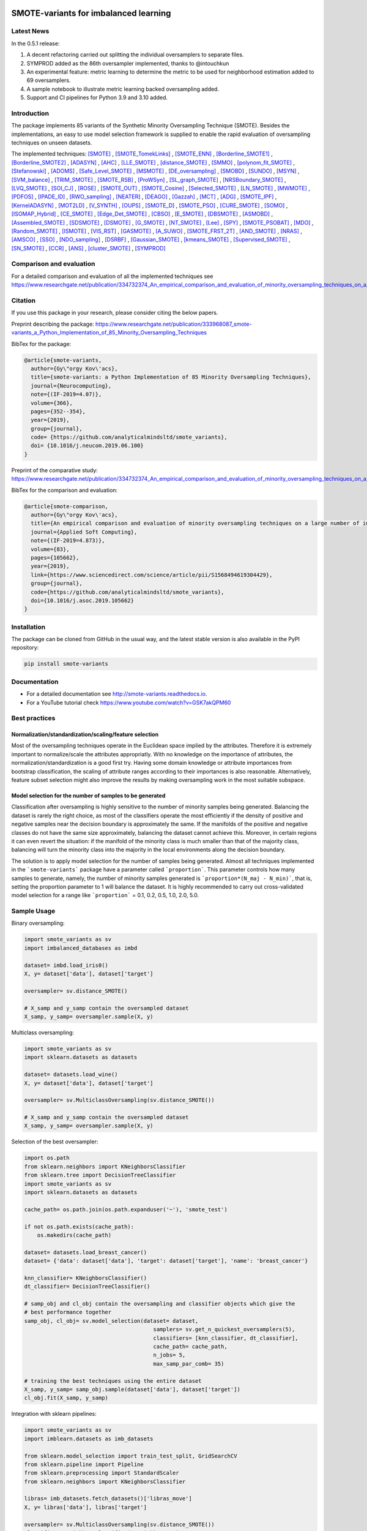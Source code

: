 .. -*- mode: rst -*-

|TravisCI|_ |CircleCI|_ |GitHub|_ |Codecov|_ |ReadTheDocs|_ |PythonVersion|_ |PyPi|_ |License|_ |Gitter|_

.. |TravisCI| image:: https://travis-ci.org/gykovacs/smote_variants.svg?branch=master
.. _TravisCI: https://travis-ci.org/gykovacs/smote_variants

.. |CircleCI| image:: https://circleci.com/gh/analyticalmindsltd/smote_variants.svg?style=svg
.. _CircleCI: https://circleci.com/gh/analyticalmindsltd/smote_variants

.. |GitHub| image:: https://github.com/analyticalmindsltd/smote_variants/workflows/Python%20package/badge.svg?branch=master
.. _GitHub: https://github.com/analyticalmindsltd/smote_variants/workflows/Python%20package/badge.svg?branch=master

.. |Codecov| image:: https://codecov.io/gh/analyticalmindsltd/smote_variants/branch/master/graph/badge.svg?token=GQNNasvi4z
.. _Codecov: https://codecov.io/gh/analyticalmindsltd/smote_variants

.. |ReadTheDocs| image:: https://readthedocs.org/projects/smote-variants/badge/?version=latest
.. _ReadTheDocs: https://smote-variants.readthedocs.io/en/latest/?badge=latest

.. |PythonVersion| image:: https://img.shields.io/badge/python-3.7%20%7C%203.8%20%7C%203.9%20%7C%203.10-brightgreen
.. _PythonVersion: https://img.shields.io/badge/python-3.7%20%7C%203.8%20%7C%203.9%20%7C%203.10-brightgreen

.. |PyPi| image:: https://badge.fury.io/py/smote-variants.svg
.. _PyPi: https://badge.fury.io/py/smote-variants

.. |License| image:: https://img.shields.io/badge/license-MIT-brightgreen
.. _License: https://img.shields.io/badge/license-MIT-brightgreen

.. |Gitter| image:: https://badges.gitter.im/smote_variants.svg
.. _Gitter: https://gitter.im/smote_variants?utm_source=badge&utm_medium=badge&utm_campaign=pr-badge&utm_content=badge


SMOTE-variants for imbalanced learning
======================================

Latest News
-----------

In the 0.5.1 release:

1) A decent refactoring carried out splitting the individual oversamplers to separate files.
2) SYMPROD added as the 86th oversampler implemented, thanks to @intouchkun
3) An experimental feature: metric learning to determine the metric to be used for neighborhood estimation added to 69 oversamplers.
4) A sample notebook to illustrate metric learning backed oversampling added.
5) Support and CI pipelines for Python 3.9 and 3.10 added.


Introduction
------------

The package implements 85 variants of the Synthetic Minority Oversampling Technique (SMOTE).
Besides the implementations, an easy to use model selection framework is supplied to enable
the rapid evaluation of oversampling techniques on unseen datasets.

The implemented techniques: [SMOTE]_ , [SMOTE_TomekLinks]_ , [SMOTE_ENN]_ , [Borderline_SMOTE1]_ , [Borderline_SMOTE2]_ , [ADASYN]_ , [AHC]_ , [LLE_SMOTE]_ , [distance_SMOTE]_ , [SMMO]_ , [polynom_fit_SMOTE]_ , [Stefanowski]_ , [ADOMS]_ , [Safe_Level_SMOTE]_ , [MSMOTE]_ , [DE_oversampling]_ , [SMOBD]_ , [SUNDO]_ , [MSYN]_ , [SVM_balance]_ , [TRIM_SMOTE]_ , [SMOTE_RSB]_ , [ProWSyn]_ , [SL_graph_SMOTE]_ , [NRSBoundary_SMOTE]_ , [LVQ_SMOTE]_ , [SOI_CJ]_ , [ROSE]_ , [SMOTE_OUT]_ , [SMOTE_Cosine]_ , [Selected_SMOTE]_ , [LN_SMOTE]_ , [MWMOTE]_ , [PDFOS]_ , [IPADE_ID]_ , [RWO_sampling]_ , [NEATER]_ , [DEAGO]_ , [Gazzah]_ , [MCT]_ , [ADG]_ , [SMOTE_IPF]_ , [KernelADASYN]_ , [MOT2LD]_ , [V_SYNTH]_ , [OUPS]_ , [SMOTE_D]_ , [SMOTE_PSO]_ , [CURE_SMOTE]_ , [SOMO]_ , [ISOMAP_Hybrid]_ , [CE_SMOTE]_ , [Edge_Det_SMOTE]_ , [CBSO]_ , [E_SMOTE]_ , [DBSMOTE]_ , [ASMOBD]_ , [Assembled_SMOTE]_ , [SDSMOTE]_ , [DSMOTE]_ , [G_SMOTE]_ , [NT_SMOTE]_ , [Lee]_ , [SPY]_ , [SMOTE_PSOBAT]_ , [MDO]_ , [Random_SMOTE]_ , [ISMOTE]_ , [VIS_RST]_ , [GASMOTE]_ , [A_SUWO]_ , [SMOTE_FRST_2T]_ , [AND_SMOTE]_ , [NRAS]_ , [AMSCO]_ , [SSO]_ , [NDO_sampling]_ , [DSRBF]_ , [Gaussian_SMOTE]_ , [kmeans_SMOTE]_ , [Supervised_SMOTE]_ , [SN_SMOTE]_ , [CCR]_ , [ANS]_ , [cluster_SMOTE]_ , [SYMPROD]_

Comparison and evaluation
-------------------------

For a detailed comparison and evaluation of all the implemented techniques see https://www.researchgate.net/publication/334732374_An_empirical_comparison_and_evaluation_of_minority_oversampling_techniques_on_a_large_number_of_imbalanced_datasets

Citation
--------

If you use this package in your research, please consider citing the below papers.

Preprint describing the package: https://www.researchgate.net/publication/333968087_smote-variants_a_Python_Implementation_of_85_Minority_Oversampling_Techniques

BibTex for the package:

.. code-block:: BibTex
  
  @article{smote-variants,
    author={Gy\"orgy Kov\'acs},
    title={smote-variants: a Python Implementation of 85 Minority Oversampling Techniques},
    journal={Neurocomputing},
    note={(IF-2019=4.07)},
    volume={366},
    pages={352--354},
    year={2019},
    group={journal},
    code= {https://github.com/analyticalmindsltd/smote_variants},
    doi= {10.1016/j.neucom.2019.06.100}
  }

Preprint of the comparative study: https://www.researchgate.net/publication/334732374_An_empirical_comparison_and_evaluation_of_minority_oversampling_techniques_on_a_large_number_of_imbalanced_datasets

BibTex for the comparison and evaluation:

.. code-block:: BibTex
  
  @article{smote-comparison,
    author={Gy\"orgy Kov\'acs},
    title={An empirical comparison and evaluation of minority oversampling techniques on a large number of imbalanced datasets},
    journal={Applied Soft Computing},
    note={(IF-2019=4.873)},
    volume={83},
    pages={105662},
    year={2019},
    link={https://www.sciencedirect.com/science/article/pii/S1568494619304429},
    group={journal},
    code={https://github.com/analyticalmindsltd/smote_variants},
    doi={10.1016/j.asoc.2019.105662}
  }

Installation
------------

The package can be cloned from GitHub in the usual way, and the latest stable version is also available in the PyPI repository:

.. code-block:: bash

  pip install smote-variants

Documentation
-------------

* For a detailed documentation see http://smote-variants.readthedocs.io.
* For a YouTube tutorial check https://www.youtube.com/watch?v=GSK7akQPM60

Best practices
--------------

Normalization/standardization/scaling/feature selection
*******************************************************

Most of the oversampling techniques operate in the Euclidean space implied by the attributes. Therefore it is extremely important to normalize/scale the attributes appropriatly. With no knowledge on the importance of attributes, the normalization/standardization is a good first try. Having some domain knowledge or attribute importances from bootstrap classification, the scaling of attribute ranges according to their importances is also reasonable. Alternatively, feature subset selection might also improve the results by making oversampling work in the most suitable subspace.

Model selection for the number of samples to be generated
*********************************************************

Classification after oversampling is highly sensitive to the number of minority samples being generated. Balancing the dataset is rarely the right choice, as most of the classifiers operate the most efficiently if the density of positive and negative samples near the decision boundary is approximately the same. If the manifolds of the positive and negative classes do not have the same size approximately, balancing the dataset cannot achieve this. Moreover, in certain regions it can even revert the situation: if the manifold of the minority class is much smaller than that of the majority class, balancing will turn the minority class into the majority in the local environments along the decision boundary.

The solution is to apply model selection for the number of samples being generated. Almost all techniques implemented in the ```smote-variants``` package have a parameter called ```proportion```. This parameter controls how many samples to generate, namely, the number of minority samples generated is ```proportion*(N_maj - N_min)```, that is, setting the proportion parameter to 1 will balance the dataset. It is highly recommended to carry out cross-validated model selection for a range like ```proportion``` = 0.1, 0.2, 0.5, 1.0, 2.0, 5.0.

Sample Usage
------------

Binary oversampling:

.. code-block:: Python

  import smote_variants as sv
  import imbalanced_databases as imbd
  
  dataset= imbd.load_iris0()
  X, y= dataset['data'], dataset['target']
  
  oversampler= sv.distance_SMOTE()
  
  # X_samp and y_samp contain the oversampled dataset
  X_samp, y_samp= oversampler.sample(X, y)

Multiclass oversampling:

.. code-block:: Python

  import smote_variants as sv
  import sklearn.datasets as datasets

  dataset= datasets.load_wine()
  X, y= dataset['data'], dataset['target']

  oversampler= sv.MulticlassOversampling(sv.distance_SMOTE())
  
  # X_samp and y_samp contain the oversampled dataset
  X_samp, y_samp= oversampler.sample(X, y)

Selection of the best oversampler:

.. code-block:: Python

  import os.path
  from sklearn.neighbors import KNeighborsClassifier
  from sklearn.tree import DecisionTreeClassifier
  import smote_variants as sv
  import sklearn.datasets as datasets

  cache_path= os.path.join(os.path.expanduser('~'), 'smote_test')

  if not os.path.exists(cache_path):
      os.makedirs(cache_path)

  dataset= datasets.load_breast_cancer()
  dataset= {'data': dataset['data'], 'target': dataset['target'], 'name': 'breast_cancer'}

  knn_classifier= KNeighborsClassifier()
  dt_classifier= DecisionTreeClassifier()

  # samp_obj and cl_obj contain the oversampling and classifier objects which give the
  # best performance together
  samp_obj, cl_obj= sv.model_selection(dataset= dataset,
                                          samplers= sv.get_n_quickest_oversamplers(5),
                                          classifiers= [knn_classifier, dt_classifier],
                                          cache_path= cache_path,
                                          n_jobs= 5,
                                          max_samp_par_comb= 35)
   
  # training the best techniques using the entire dataset
  X_samp, y_samp= samp_obj.sample(dataset['data'], dataset['target'])
  cl_obj.fit(X_samp, y_samp)

Integration with sklearn pipelines:

.. code-block:: Python

  import smote_variants as sv
  import imblearn.datasets as imb_datasets

  from sklearn.model_selection import train_test_split, GridSearchCV
  from sklearn.pipeline import Pipeline
  from sklearn.preprocessing import StandardScaler
  from sklearn.neighbors import KNeighborsClassifier

  libras= imb_datasets.fetch_datasets()['libras_move']
  X, y= libras['data'], libras['target']

  oversampler= sv.MulticlassOversampling(sv.distance_SMOTE())
  classifier= KNeighborsClassifier(n_neighbors= 5)

  # Constructing a pipeline which contains oversampling and classification as the last step.
  model= Pipeline([('scale', StandardScaler()), ('clf', sv.OversamplingClassifier(oversampler, classifier))])

  model.fit(X, y)

Integration with sklearn grid search:

.. code-block:: Python

  import smote_variants as sv
  import imblearn.datasets as imb_datasets

  from sklearn.model_selection import train_test_split, GridSearchCV
  from sklearn.pipeline import Pipeline
  from sklearn.preprocessing import StandardScaler
  from sklearn.neighbors import KNeighborsClassifier

  libras= imb_datasets.fetch_datasets()['libras_move']
  X, y= libras['data'], libras['target']

  oversampler= sv.MulticlassOversampling(sv.distance_SMOTE())
  classifier= KNeighborsClassifier(n_neighbors= 5)

  # Constructing a pipeline with oversampling and classification as the last step
  model= Pipeline([('scale', StandardScaler()), ('clf', sv.OversamplingClassifier(oversampler, classifier))])

  param_grid= {'clf__oversampler':[sv.distance_SMOTE(proportion=0.5),
                                 sv.distance_SMOTE(proportion=1.0),
                                 sv.distance_SMOTE(proportion=1.5)]}
  
  # Specifying the gridsearch for model selection
  grid= GridSearchCV(model, param_grid= param_grid, cv= 3, n_jobs= 1, verbose= 2, scoring= 'accuracy')
  
  # Fitting the pipeline
  grid.fit(X, y)
  
The competition
---------------

We have kicked off a competition to find the best general purpose oversampling technique. The competition is ongoing, the preliminary results are available at the page https://smote-variants.readthedocs.io/en/latest/competition.html

All the numerical results are reproducible by the 005_evaluation example script, downloading the database foldings from the link below and following the instructions in the script. Anyone is open to join the competition by implementing an oversampling technique as part of the smote_variants package. The below database foldings can be used to evaluate the technique, and compare the results to the already implemented ones. Once the code is added to a feature branch, the evaluation will be repeated by the organizers and the results added to the rankings page.

* Database foldings: `https://drive.google.com/open?id=1PKw1vETVUzaToomio1-RGzJ9_-buYjOW <https://drive.google.com/open?id=1PKw1vETVUzaToomio1-RGzJ9_-buYjOW>`__

Contribution
------------

Feel free to implement any further oversampling techniques and let's discuss the codes as soon as the pull request is ready!

Other downloads
---------------

If someone is interested in the results of the evaluation of 85 oversamplers on 104 imbalanced datasets, the raw and aggregated results as structured pickle files are avaialble at the below links:

* Raw results: `https://drive.google.com/open?id=12CfB3184nchLIwStaHhrjcQK7Ari18Mo <https://drive.google.com/open?id=12CfB3184nchLIwStaHhrjcQK7Ari18Mo>`__
* Aggregated results: `https://drive.google.com/open?id=19JGikRYXQ6-eOxaFVrqkF64zOCiSdT-j <https://drive.google.com/open?id=19JGikRYXQ6-eOxaFVrqkF64zOCiSdT-j>`__

References
----------

.. [SMOTE] Chawla, N. V. and Bowyer, K. W. and Hall, L. O. and Kegelmeyer, W. P., "{SMOTE}: synthetic minority over-sampling technique" , Journal of Artificial Intelligence Research, 2002, pp. 321--357

.. [SMOTE_TomekLinks] Batista, Gustavo E. A. P. A. and Prati, Ronaldo C. and Monard, Maria Carolina, "A Study of the Behavior of Several Methods for Balancing Machine Learning Training Data" , SIGKDD Explor. Newsl., 2004, pp. 20--29

.. [SMOTE_ENN] Batista, Gustavo E. A. P. A. and Prati, Ronaldo C. and Monard, Maria Carolina, "A Study of the Behavior of Several Methods for Balancing Machine Learning Training Data" , SIGKDD Explor. Newsl., 2004, pp. 20--29

.. [Borderline_SMOTE1] Ha, "Borderline-SMOTE: A New Over-Sampling Method in Imbalanced Data Sets Learning" , Advances in Intelligent Computing, 2005, pp. 878--887

.. [Borderline_SMOTE2] Ha, "Borderline-SMOTE: A New Over-Sampling Method in Imbalanced Data Sets Learning" , Advances in Intelligent Computing, 2005, pp. 878--887

.. [ADASYN] He, H. and Bai, Y. and Garcia, E. A. and Li, S., "{ADASYN}: adaptive synthetic sampling approach for imbalanced learning" , Proceedings of IJCNN, 2008, pp. 1322--1328

.. [AHC] Gilles Cohen and Mélanie Hilario and Hugo Sax and Stéphane Hugonnet and Antoine Geissbuhler, "Learning from imbalanced data in surveillance of nosocomial infection" , Artificial Intelligence in Medicine, 2006, pp. 7 - 18

.. [LLE_SMOTE] Wang, J. and Xu, M. and Wang, H. and Zhang, J., "Classification of Imbalanced Data by Using the SMOTE Algorithm and Locally Linear Embedding" , 2006 8th international Conference on Signal Processing, 2006, pp. 

.. [distance_SMOTE] de la Calleja, J. and Fuentes, O., "A distance-based over-sampling method for learning from imbalanced data sets" , Proceedings of the Twentieth International Florida Artificial Intelligence, 2007, pp. 634--635

.. [SMMO] de la Calleja, Jorge and Fuentes, Olac and González, Jesús, "Selecting Minority Examples from Misclassified Data for Over-Sampling." , Proceedings of the Twenty-First International Florida Artificial Intelligence Research Society Conference, 2008, pp. 276-281

.. [polynom_fit_SMOTE] Gazzah, S. and Amara, N. E. B., "New Oversampling Approaches Based on Polynomial Fitting for Imbalanced Data Sets" , 2008 The Eighth IAPR International Workshop on Document Analysis Systems, 2008, pp. 677-684

.. [Stefanowski] Stefanowski, Jerzy and Wilk, Szymon, "Selective Pre-processing of Imbalanced Data for Improving Classification Performance" , Proceedings of the 10th International Conference on Data Warehousing and Knowledge Discovery, 2008, pp. 283--292

.. [ADOMS] Tang, S. and Chen, S., "The generation mechanism of synthetic minority class examples" , 2008 International Conference on Information Technology and Applications in Biomedicine, 2008, pp. 444-447

.. [Safe_Level_SMOTE] Bunkhumpornpat, Chumphol and Sinapiromsaran, Krung and Lursinsap, Chidchanok, "Safe-Level-SMOTE: Safe-Level-Synthetic Minority Over-Sampling TEchnique for Handling the Class Imbalanced Problem" , Proceedings of the 13th Pacific-Asia Conference on Advances in Knowledge Discovery and Data Mining, 2009, pp. 475--482

.. [MSMOTE] Hu, Shengguo and Liang, Yanfeng and Ma, Lintao and He, Ying, "MSMOTE: Improving Classification Performance When Training Data is Imbalanced" , Proceedings of the 2009 Second International Workshop on Computer Science and Engineering - Volume 02, 2009, pp. 13--17

.. [DE_oversampling] Chen, L. and Cai, Z. and Chen, L. and Gu, Q., "A Novel Differential Evolution-Clustering Hybrid Resampling Algorithm on Imbalanced Datasets" , 2010 Third International Conference on Knowledge Discovery and Data Mining, 2010, pp. 81-85

.. [SMOBD] Cao, Q. and Wang, S., "Applying Over-sampling Technique Based on Data Density and Cost-sensitive SVM to Imbalanced Learning" , 2011 International Conference on Information Management, Innovation Management and Industrial Engineering, 2011, pp. 543-548

.. [SUNDO] Cateni, S. and Colla, V. and Vannucci, M., "Novel resampling method for the classification of imbalanced datasets for industrial and other real-world problems" , 2011 11th International Conference on Intelligent Systems Design and Applications, 2011, pp. 402-407

.. [MSYN] Fa, "Margin-Based Over-Sampling Method for Learning from Imbalanced Datasets" , Advances in Knowledge Discovery and Data Mining, 2011, pp. 309--320

.. [SVM_balance] Farquad, M.A.H. and Bose, Indranil, "Preprocessing Unbalanced Data Using Support Vector Machine" , Decis. Support Syst., 2012, pp. 226--233

.. [TRIM_SMOTE] Puntumapo, "A Pruning-Based Approach for Searching Precise and Generalized Region for Synthetic Minority Over-Sampling" , Advances in Knowledge Discovery and Data Mining, 2012, pp. 371--382

.. [SMOTE_RSB] Ramento, "SMOTE-RSB*: a hybrid preprocessing approach based on oversampling and undersampling for high imbalanced data-sets using SMOTE and rough sets theory" , Knowledge and Information Systems, 2012, pp. 245--265

.. [ProWSyn] Baru, "ProWSyn: Proximity Weighted Synthetic Oversampling Technique for Imbalanced Data Set Learning" , Advances in Knowledge Discovery and Data Mining, 2013, pp. 317--328

.. [SL_graph_SMOTE] Bunkhumpornpat, Chumpol and Subpaiboonkit, Sitthichoke, "Safe level graph for synthetic minority over-sampling techniques" , 13th International Symposium on Communications and Information Technologies, 2013, pp. 570-575

.. [NRSBoundary_SMOTE] Feng, Hu and Hang, Li, "A Novel Boundary Oversampling Algorithm Based on Neighborhood Rough Set Model: NRSBoundary-SMOTE" , Mathematical Problems in Engineering, 2013, pp. 10

.. [LVQ_SMOTE] Munehiro Nakamura and Yusuke Kajiwara and Atsushi Otsuka and Haruhiko Kimura, "LVQ-SMOTE – Learning Vector Quantization based Synthetic Minority Over–sampling Technique for biomedical data" , BioData Mining, 2013

.. [SOI_CJ] Sánchez, Atlántida I. and Morales, Eduardo and Gonzalez, Jesus, "Synthetic Oversampling of Instances Using Clustering" , International Journal of Artificial Intelligence Tools, 2013, pp. 

.. [ROSE] Menard, "Training and assessing classification rules with imbalanced data" , Data Mining and Knowledge Discovery, 2014, pp. 92--122

.. [SMOTE_OUT] Fajri Koto, "SMOTE-Out, SMOTE-Cosine, and Selected-SMOTE: An enhancement strategy to handle imbalance in data level" , 2014 International Conference on Advanced Computer Science and Information System, 2014, pp. 280-284

.. [SMOTE_Cosine] Fajri Koto, "SMOTE-Out, SMOTE-Cosine, and Selected-SMOTE: An enhancement strategy to handle imbalance in data level" , 2014 International Conference on Advanced Computer Science and Information System, 2014, pp. 280-284

.. [Selected_SMOTE] Fajri Koto, "SMOTE-Out, SMOTE-Cosine, and Selected-SMOTE: An enhancement strategy to handle imbalance in data level" , 2014 International Conference on Advanced Computer Science and Information System, 2014, pp. 280-284

.. [LN_SMOTE] Maciejewski, T. and Stefanowski, J., "Local neighbourhood extension of SMOTE for mining imbalanced data" , 2011 IEEE Symposium on Computational Intelligence and Data Mining (CIDM), 2011, pp. 104-111

.. [MWMOTE] Barua, S. and Islam, M. M. and Yao, X. and Murase, K., "MWMOTE--Majority Weighted Minority Oversampling Technique for Imbalanced Data Set Learning" , IEEE Transactions on Knowledge and Data Engineering, 2014, pp. 405-425

.. [PDFOS] Ming Gao and Xia Hong and Sheng Chen and Chris J. Harris and Emad Khalaf, "PDFOS: PDF estimation based over-sampling for imbalanced two-class problems" , Neurocomputing, 2014, pp. 248 - 259

.. [IPADE_ID] Victoria López and Isaac Triguero and Cristóbal J. Carmona and Salvador García and Francisco Herrera, "Addressing imbalanced classification with instance generation techniques: IPADE-ID" , Neurocomputing, 2014, pp. 15 - 28

.. [RWO_sampling] Zhang, Huaxzhang and Li, Mingfang, "RWO-Sampling: A Random Walk Over-Sampling Approach to Imbalanced Data Classification" , Information Fusion, 2014, pp. 

.. [NEATER] Almogahed, B. A. and Kakadiaris, I. A., "NEATER: Filtering of Over-sampled Data Using Non-cooperative Game Theory" , 2014 22nd International Conference on Pattern Recognition, 2014, pp. 1371-1376

.. [DEAGO] Bellinger, C. and Japkowicz, N. and Drummond, C., "Synthetic Oversampling for Advanced Radioactive Threat Detection" , 2015 IEEE 14th International Conference on Machine Learning and Applications (ICMLA), 2015, pp. 948-953

.. [Gazzah] Gazzah, S. and Hechkel, A. and Essoukri Ben Amara, N. , "A hybrid sampling method for imbalanced data" , 2015 IEEE 12th International Multi-Conference on Systems, Signals Devices (SSD15), 2015, pp. 1-6

.. [MCT] Jiang, Liangxiao and Qiu, Chen and Li, Chaoqun, "A Novel Minority Cloning Technique for Cost-Sensitive Learning" , International Journal of Pattern Recognition and Artificial Intelligence, 2015, pp. 1551004

.. [ADG] Pourhabib, A. and Mallick, Bani K. and Ding, Yu, "A Novel Minority Cloning Technique for Cost-Sensitive Learning" , Journal of Machine Learning Research, 2015, pp. 2695--2724

.. [SMOTE_IPF] José A. Sáez and Julián Luengo and Jerzy Stefanowski and Francisco Herrera, "SMOTE–IPF: Addressing the noisy and borderline examples problem in imbalanced classification by a re-sampling method with filtering" , Information Sciences, 2015, pp. 184 - 203

.. [KernelADASYN] Tang, B. and He, H., "KernelADASYN: Kernel based adaptive synthetic data generation for imbalanced learning" , 2015 IEEE Congress on Evolutionary Computation (CEC), 2015, pp. 664-671

.. [MOT2LD] Xi, "A Synthetic Minority Oversampling Method Based on Local Densities in Low-Dimensional Space for Imbalanced Learning" , Database Systems for Advanced Applications, 2015, pp. 3--18

.. [V_SYNTH] Young,Ii, William A. and Nykl, Scott L. and Weckman, Gary R. and Chelberg, David M., "Using Voronoi Diagrams to Improve Classification Performances when Modeling Imbalanced Datasets" , Neural Comput. Appl., 2015, pp. 1041--1054

.. [OUPS] William A. Rivera and Petros Xanthopoulos, "A priori synthetic over-sampling methods for increasing classification sensitivity in imbalanced data sets" , Expert Systems with Applications, 2016, pp. 124 - 135

.. [SMOTE_D] Torre, "SMOTE-D a Deterministic Version of SMOTE" , Pattern Recognition, 2016, pp. 177--188

.. [SMOTE_PSO] Jair Cervantes and Farid Garcia-Lamont and Lisbeth Rodriguez and Asdrúbal López and José Ruiz Castilla and Adrian Trueba, "PSO-based method for SVM classification on skewed data sets" , Neurocomputing, 2017, pp. 187 - 197

.. [CURE_SMOTE] M, "CURE-SMOTE algorithm and hybrid algorithm for feature selection and parameter optimization based on random forests" , BMC Bioinformatics, 2017, pp. 169

.. [SOMO] Georgios Douzas and Fernando Bacao, "Self-Organizing Map Oversampling (SOMO) for imbalanced data set learning" , Expert Systems with Applications, 2017, pp. 40 - 52

.. [ISOMAP_Hybrid] Gu, Qiong and Cai, Zhihua and Zhu, Li, "Classification of Imbalanced Data Sets by Using the Hybrid Re-sampling Algorithm Based on Isomap" , Proceedings of the 4th International Symposium on Advances in Computation and Intelligence, 2009, pp. 287--296

.. [CE_SMOTE] Chen, S. and Guo, G. and Chen, L., "A New Over-Sampling Method Based on Cluster Ensembles" , 2010 IEEE 24th International Conference on Advanced Information Networking and Applications Workshops, 2010, pp. 599-604

.. [Edge_Det_SMOTE] Kang, Y. and Won, S., "Weight decision algorithm for oversampling technique on class-imbalanced learning" , ICCAS 2010, 2010, pp. 182-186

.. [CBSO] Baru, "A Novel Synthetic Minority Oversampling Technique for Imbalanced Data Set Learning" , Neural Information Processing, 2011, pp. 735--744

.. [E_SMOTE] Deepa, T. and Punithavalli, M., "An E-SMOTE technique for feature selection in High-Dimensional Imbalanced Dataset" , 2011 3rd International Conference on Electronics Computer Technology, 2011, pp. 322-324

.. [DBSMOTE] Bunkhumpornpa, "DBSMOTE: Density-Based Synthetic Minority Over-sampling TEchnique" , Applied Intelligence, 2012, pp. 664--684

.. [ASMOBD] Senzhang Wang and Zhoujun Li and Wenhan Chao and Qinghua Cao, "Applying adaptive over-sampling technique based on data density and cost-sensitive SVM to imbalanced learning" , The 2012 International Joint Conference on Neural Networks (IJCNN), 2012, pp. 1-8

.. [Assembled_SMOTE] Zhou, B. and Yang, C. and Guo, H. and Hu, J., "A quasi-linear SVM combined with assembled SMOTE for imbalanced data classification" , The 2013 International Joint Conference on Neural Networks (IJCNN), 2013, pp. 1-7

.. [SDSMOTE] Li, K. and Zhang, W. and Lu, Q. and Fang, X., "An Improved SMOTE Imbalanced Data Classification Method Based on Support Degree" , 2014 International Conference on Identification, Information and Knowledge in the Internet of Things, 2014, pp. 34-38

.. [DSMOTE] Mahmoudi, S. and Moradi, P. and Akhlaghian, F. and Moradi, R., "Diversity and separable metrics in over-sampling technique for imbalanced data classification" , 2014 4th International Conference on Computer and Knowledge Engineering (ICCKE), 2014, pp. 152-158

.. [G_SMOTE] Sandhan, T. and Choi, J. Y., "Handling Imbalanced Datasets by Partially Guided Hybrid Sampling for Pattern Recognition" , 2014 22nd International Conference on Pattern Recognition, 2014, pp. 1449-1453

.. [NT_SMOTE] Xu, Y. H. and Li, H. and Le, L. P. and Tian, X. Y., "Neighborhood Triangular Synthetic Minority Over-sampling Technique for Imbalanced Prediction on Small Samples of Chinese Tourism and Hospitality Firms" , 2014 Seventh International Joint Conference on Computational Sciences and Optimization, 2014, pp. 534-538

.. [Lee] Lee, Jaedong and Kim, Noo-ri and Lee, Jee-Hyong, "An Over-sampling Technique with Rejection for Imbalanced Class Learning" , Proceedings of the 9th International Conference on Ubiquitous Information Management and Communication, 2015, pp. 102:1--102:6

.. [SPY] Dang, X. T. and Tran, D. H. and Hirose, O. and Satou, K., "SPY: A Novel Resampling Method for Improving Classification Performance in Imbalanced Data" , 2015 Seventh International Conference on Knowledge and Systems Engineering (KSE), 2015, pp. 280-285

.. [SMOTE_PSOBAT] Li, J. and Fong, S. and Zhuang, Y., "Optimizing SMOTE by Metaheuristics with Neural Network and Decision Tree" , 2015 3rd International Symposium on Computational and Business Intelligence (ISCBI), 2015, pp. 26-32

.. [MDO] Abdi, L. and Hashemi, S., "To Combat Multi-Class Imbalanced Problems by Means of Over-Sampling Techniques" , IEEE Transactions on Knowledge and Data Engineering, 2016, pp. 238-251

.. [Random_SMOTE] Don, "A New Over-Sampling Approach: Random-SMOTE for Learning from Imbalanced Data Sets" , Knowledge Scienc, 2011, pp. 343--352

.. [ISMOTE] L, "A New Combination Sampling Method for Imbalanced Data" , Proceedings of 2013 Chinese Intelligent Automation Conference, 2013, pp. 547--554

.. [VIS_RST] Borowsk, "Imbalanced Data Classification: A Novel Re-sampling Approach Combining Versatile Improved SMOTE and Rough Sets" , Computer Information Systems and Industrial Management, 2016, pp. 31--42

.. [GASMOTE] Jian, "A Novel Algorithm for Imbalance Data Classification Based on Genetic Algorithm Improved SMOTE" , Arabian Journal for Science and Engineering, 2016, pp. 3255--3266

.. [A_SUWO] Iman Nekooeimehr and Susana K. Lai-Yuen, "Adaptive semi-unsupervised weighted oversampling (A-SUWO) for imbalanced datasets" , Expert Systems with Applications, 2016, pp. 405 - 416

.. [SMOTE_FRST_2T] Ramento, "Fuzzy-rough imbalanced learning for the diagnosis of High Voltage Circuit Breaker maintenance: The SMOTE-FRST-2T algorithm" , Engineering Applications of Artificial Intelligence, 2016, pp. 134 - 139

.. [AND_SMOTE] Yun, Jaesub and Ha, Jihyun and Lee, Jong-Seok, "Automatic Determination of Neighborhood Size in SMOTE" , Proceedings of the 10th International Conference on Ubiquitous Information Management and Communication, 2016, pp. 100:1--100:8

.. [NRAS] William A. Rivera, "Noise Reduction A Priori Synthetic Over-Sampling for class imbalanced data sets" , Information Sciences, 2017, pp. 146 - 161

.. [AMSCO] Jinyan Li and Simon Fong and Raymond K. Wong and Victor W. Chu, "Adaptive multi-objective swarm fusion for imbalanced data classification" , Information Fusion, 2018, pp. 1 - 24

.. [SSO] Ron, "Stochastic Sensitivity Oversampling Technique for Imbalanced Data" , Machine Learning and Cybernetics, 2014, pp. 161--171

.. [NDO_sampling] Zhang, L. and Wang, W., "A Re-sampling Method for Class Imbalance Learning with Credit Data" , 2011 International Conference of Information Technology, Computer Engineering and Management Sciences, 2011, pp. 393-397

.. [DSRBF] Francisco Fernández-Navarro and César Hervás-Martínez and Pedro Antonio Gutiérrez, "A dynamic over-sampling procedure based on sensitivity for multi-class problems" , Pattern Recognition, 2011, pp. 1821 - 1833

.. [Gaussian_SMOTE] Hansoo Lee and Jonggeun Kim and Sungshin Kim, "Gaussian-Based SMOTE Algorithm for Solving Skewed Class Distributions" , Int. J. Fuzzy Logic and Intelligent Systems, 2017, pp. 229-234

.. [kmeans_SMOTE] Georgios Douzas and Fernando Bacao and Felix Last, "Improving imbalanced learning through a heuristic oversampling method based on k-means and SMOTE" , Information Sciences, 2018, pp. 1 - 20

.. [Supervised_SMOTE] Hu, Jun AND He, Xue AND Yu, Dong-Jun AND Yang, Xi-Bei AND Yang, Jing-Yu AND Shen, Hong-Bin, "A New Supervised Over-Sampling Algorithm with Application to Protein-Nucleotide Binding Residue Prediction" , PLOS ONE, 2014, pp. 1-10

.. [SN_SMOTE] Garc{'i}, "Surrounding neighborhood-based SMOTE for learning from imbalanced data sets" , Progress in Artificial Intelligence, 2012, pp. 347--362

.. [CCR] Koziarski, Michał and Wozniak, Michal, "CCR: A combined cleaning and resampling algorithm for imbalanced data classification" , International Journal of Applied Mathematics and Computer Science, 2017, pp. 727–736

.. [ANS] Siriseriwan, W and Sinapiromsaran, Krung, "Adaptive neighbor synthetic minority oversampling technique under 1NN outcast handling" , Songklanakarin Journal of Science and Technology, 2017, pp. 565-576

.. [cluster_SMOTE] Cieslak, D. A. and Chawla, N. V. and Striegel, A., "Combating imbalance in network intrusion datasets" , 2006 IEEE International Conference on Granular Computing, 2006, pp. 732-737

.. [SYMPROD] Kunakorntum, I. and Hinthong, W. and Phunchongharn, P., "A Synthetic Minority Based on Probabilistic Distribution (SyMProD) Oversampling for Imbalanced Datasets" , IEEE Access, 2020, pp. 114692 - 114704
